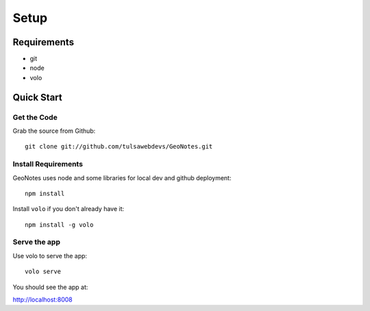 =====
Setup
=====

Requirements
============
* git
* node
* volo

Quick Start
===========

Get the Code
------------

Grab the source from Github::

    git clone git://github.com/tulsawebdevs/GeoNotes.git

Install Requirements
--------------------

GeoNotes uses node and some libraries for local dev and github deployment::

    npm install

Install ``volo`` if you don't already have it::

    npm install -g volo

Serve the app
-------------

Use volo to serve the app::

    volo serve

You should see the app at:

http://localhost:8008

